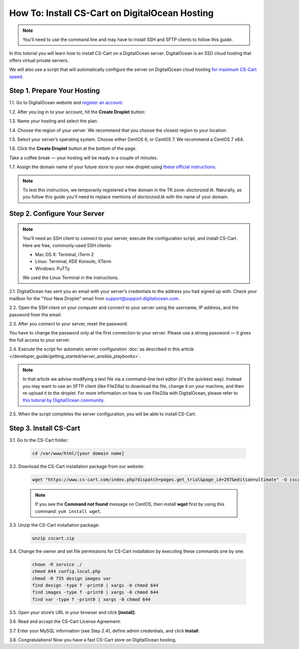 ***********************************************
How To: Install CS-Cart on DigitalOcean Hosting
***********************************************

.. note::

    You'll need to use the command line and may have to install SSH and SFTP clients to follow this guide.

In this tutorial you will learn how to install CS-Cart on a DigitalOcean server. DigitalOcean is an SSD cloud hosting that offers virtual private servers. 

We will also use a script that will automatically configure the server on DigitalOcean cloud hosting `for maximum CS-Cart speed <http://blog.cs-cart.com/2015/06/01/five-server-tweaks-to-get-maximum-speed-out-of-cs-cart-4-3-1/>`_.

============================
Step 1. Prepare Your Hosting
============================

1.1. Go to DigitalOcean website and `register an account <https://cloud.digitalocean.com/registrations/new>`_.

1.2. After you log in to your account, hit the **Create Droplet** button:

.. image:: img/digitalocean/1_create_droplet.png
    :align: center
    :alt: Create a Droplet on DigitalOcean.

1.3. Name your hosting and select the plan:

.. image:: img/digitalocean/2_name_and_plan.png
    :align: center
    :alt: Choose a name for your hosting and select a plan.

1.4. Choose the region of your server. We recommend that you choose the closest region to your location:

.. image:: img/digitalocean/3_server_region.png
    :align: center
    :alt: Select a region for your server.

1.5. Select your server’s operating system. Choose either CentOS 6, or CentOS 7. We recommend a CentOS 7 x64.

.. image:: img/digitalocean/4_server_os.png
    :align: center
    :alt: Select an operating system for your server.

1.6. Click the **Create Droplet** button at the bottom of the page.

Take a coffee break — your hosting will be ready in a couple of minutes.

1.7. Assign the domain name of your future store to your new droplet using `these official instructions <https://www.digitalocean.com/community/tutorials/how-to-set-up-a-host-name-with-digitalocean>`_.

.. note::

    To test this instruction, we temporarily registered a free domain in the TK zone: *doctorzoid.tk*. Naturally, as you follow this guide you'll need to replace mentions of *doctorzoid.tk* with the name of your domain.

.. image:: img/digitalocean/5_assign_domain.png
    :align: center
    :alt: Assigning a domain name to the droplet.

=============================
Step 2. Configure Your Server
=============================

.. note::

    You’ll need an SSH client to connect to your server, execute the configuration script, and install CS-Cart. Here are free, commonly-used SSH clients:

    * Mac OS X: Terminal, iTerm 2
    * Linux: Terminal, KDE Konsole, XTerm
    * Windows: PuTTy

    We used the Linux Terminal in the instructions.

2.1. DigitalOcean has sent you an email with your server’s credentials to the address you had signed up with. Check your mailbox for the “Your New Droplet” email from support@support.digitalocean.com.

2.2. Open the SSH client on your computer and connect to your server using the username, IP address, and the password from the email:

.. image:: img/digitalocean/6_connect_ssh.png
    :align: center
    :alt: Connecting to your server via SSH.

2.3. After you connect to your server, reset the password.

You have to change the password only at the first connection to your server. Please use a strong password — it gives the full access to your server.

.. image:: img/digitalocean/7_new_password.png
    :align: center
    :alt: Resetting your server password.

2.4. Execute the script for automatic server configuration :doc:`as described in this article </developer_guide/getting_started/server_ansible_playbooks>`.

.. note::

    In that article we advise modifying a text file via a command-line text editor (it's the quickest way). Instead you may want to use an SFTP client (like FileZilla) to download the file, change it on your machine, and then re-upload it to the droplet. For more information on how to use FileZilla with DigitalOcean, please refer to `this tutorial by DigitalOcean community <https://www.digitalocean.com/community/tutorials/how-to-use-filezilla-to-transfer-and-manage-files-securely-on-your-vps>`_.

2.5. When the script completes the server configuration, you will be able to install CS-Cart.

=======================
Step 3. Install CS-Cart
=======================

3.1. Go to the CS-Cart folder:

     .. code-block:: bash

         cd /var/www/html/[your domain name]

.. image:: img/digitalocean/10_cd.png
    :align: center
    :alt: Switching to the folder with CS-Cart.

3.2. Download the CS-Cart installation package from our website:

     .. code-block:: bash

         wget "https://www.cs-cart.com/index.php?dispatch=pages.get_trial&page_id=297&edition=ultimate" -O cscart.zip

     .. note::

         If you see the **Command not found** message on CentOS, then install **wget** first by using this command: ``yum install wget``.

3.3. Unzip the CS-Cart installation package:

     .. code-block:: bash

         unzip cscart.zip

3.4. Change the owner and set file permissions for CS-Cart installation by executing these commands one by one:

     .. code-block:: bash

         chown -R service ./
         chmod 644 config.local.php
         chmod -R 755 design images var
         find design -type f -print0 | xargs -0 chmod 644
         find images -type f -print0 | xargs -0 chmod 644
         find var -type f -print0 | xargs -0 chmod 644

3.5. Open your store’s URL in your browser and click **[install]**:

.. image:: img/digitalocean/11_install_cscart.png
    :align: center
    :alt: CS-Cart browser installation.

3.6. Read and accept the CS-Cart License Agreement:

.. image:: img/digitalocean/12_license_agreement.png
    :align: center
    :alt: CS-Cart License Agreement.

3.7. Enter your MySQL information (see Step 2.4), define admin credentials, and click **Install**:

.. image:: img/digitalocean/13_installation_details.png
    :align: center
    :alt: Enter the information from Step 2.4 to the fields.

3.8. Congratulations! Now you have a fast CS-Cart store on DigitalOcean hosting.
